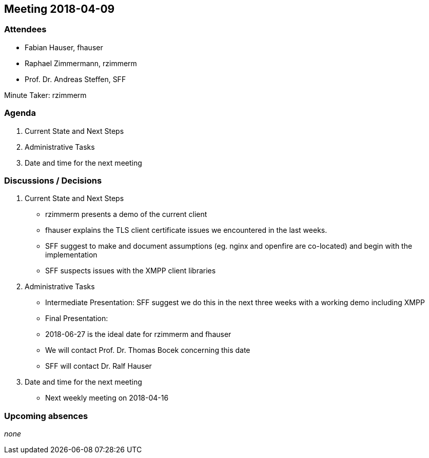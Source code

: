 == Meeting 2018-04-09

=== Attendees

* Fabian Hauser, fhauser
* Raphael Zimmermann, rzimmerm
* Prof. Dr. Andreas Steffen, SFF

Minute Taker: rzimmerm

=== Agenda

. Current State and Next Steps
. Administrative Tasks
. Date and time for the next meeting

=== Discussions / Decisions

. Current State and Next Steps
    * rzimmerm presents a demo of the current client
    * fhauser explains the TLS client certificate issues we encountered in the last weeks.
    * SFF suggest to make and document assumptions (eg. nginx and openfire are co-located) and begin with the implementation
    * SFF suspects issues with the XMPP client libraries
. Administrative Tasks
    * Intermediate Presentation: SFF suggest we do this in the next three weeks with a working demo including XMPP
    * Final Presentation:
        * 2018-06-27 is the ideal date for rzimmerm and fhauser
        * We will contact Prof. Dr. Thomas Bocek concerning this date
        * SFF will contact Dr. Ralf Hauser
. Date and time for the next meeting
    * Next weekly meeting on 2018-04-16

=== Upcoming absences

_none_

